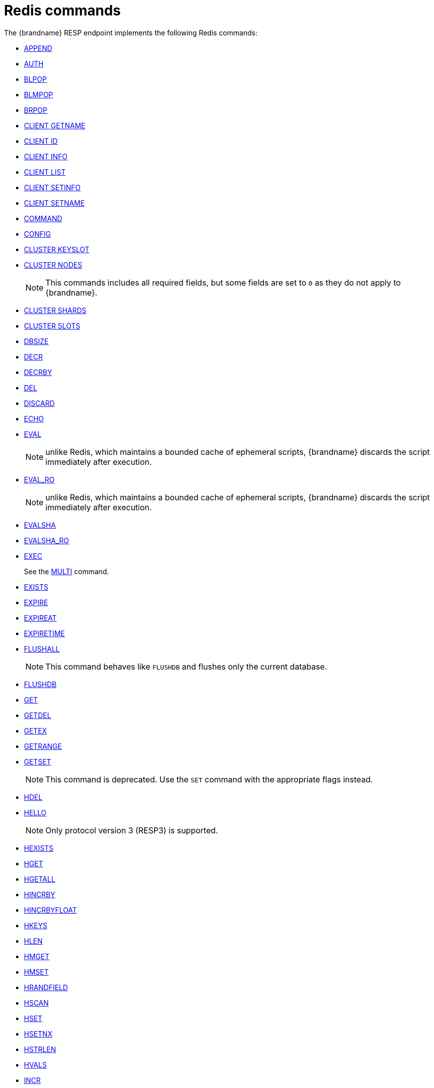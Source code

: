 [id='redis-commands_{context}']
= Redis commands

The {brandname} RESP endpoint implements the following Redis commands:


* link:https://redis.io/commands/append[APPEND]

* link:https://redis.io/commands/auth[AUTH]

* link:https://redis.io/commands/blpop[BLPOP]

* link:https://redis.io/docs/latest/commands/blmpop[BLMPOP]

* link:https://redis.io/commands/brpop[BRPOP]

* link:https://redis.io/commands/client-getname[CLIENT GETNAME]

* link:https://redis.io/commands/client-id[CLIENT ID]

* link:https://redis.io/commands/client-info[CLIENT INFO]

* link:https://redis.io/commands/client-list[CLIENT LIST]

* link:https://redis.io/commands/client-setinfo[CLIENT SETINFO]

* link:https://redis.io/commands/client-setname[CLIENT SETNAME]

* link:https://redis.io/commands/command[COMMAND]

* link:https://redis.io/commands/config[CONFIG]

* link:https://redis.io/docs/latest/commands/cluster-keyslot/[CLUSTER KEYSLOT]

* link:https://redis.io/commands/cluster-nodes/[CLUSTER NODES]
+
NOTE: This commands includes all required fields, but some fields are set to `0` as they do not apply to {brandname}.

* link:https://redis.io/commands/cluster-shards/[CLUSTER SHARDS]

* link:https://redis.io/commands/cluster-slots/[CLUSTER SLOTS]

* link:https://redis.io/commands/dbsize[DBSIZE]

* link:https://redis.io/commands/decr[DECR]

* link:https://redis.io/commands/decrby[DECRBY]

* link:https://redis.io/commands/del[DEL]

* link:https://redis.io/commands/discard[DISCARD]

* link:https://redis.io/commands/echo[ECHO]

* link:https://redis.io/commands/eval[EVAL]
+
NOTE: unlike Redis, which maintains a bounded cache of ephemeral scripts, {brandname} discards the script immediately after execution.

* link:https://redis.io/commands/eval_ro[EVAL_RO]
+
NOTE: unlike Redis, which maintains a bounded cache of ephemeral scripts, {brandname} discards the script immediately after execution.

* link:https://redis.io/commands/evalsha[EVALSHA]

* link:https://redis.io/commands/evalsha_ro[EVALSHA_RO]

* link:https://redis.io/commands/exec[EXEC]
+
See the xref:multi_command[MULTI] command.

* link:https://redis.io/commands/exists[EXISTS]

* link:https://redis.io/commands/expire[EXPIRE]

* link:https://redis.io/commands/expireat[EXPIREAT]

* link:https://redis.io/commands/expiretime[EXPIRETIME]

* link:https://redis.io/commands/flushall[FLUSHALL]
+
NOTE: This command behaves like `FLUSHDB` and flushes only the current database.

* link:https://redis.io/commands/flushdb[FLUSHDB]

* link:https://redis.io/commands/get[GET]

* link:https://redis.io/commands/getdel[GETDEL]

* link:https://redis.io/commands/getex[GETEX]

* link:https://redis.io/commands/getrange[GETRANGE]

* link:https://redis.io/commands/getset[GETSET]
+
NOTE: This command is deprecated. Use the `SET` command with the appropriate flags instead.

* link:https://redis.io/commands/hdel[HDEL]

* link:https://redis.io/commands/hello[HELLO]
+
NOTE: Only protocol version 3 (RESP3) is supported.

* link:https://redis.io/commands/hexists[HEXISTS]

* link:https://redis.io/commands/hget[HGET]

* link:https://redis.io/docs/latest/commands/hgetall[HGETALL]

* link:https://redis.io/commands/hincrby[HINCRBY]

* link:https://redis.io/commands/hincrbyfloat[HINCRBYFLOAT]

* link:https://redis.io/commands/hkeys[HKEYS]

* link:https://redis.io/commands/hlen[HLEN]

* link:https://redis.io/commands/hmget[HMGET]

* link:https://redis.io/commands/hmset[HMSET]

* link:https://redis.io/commands/hrandfield[HRANDFIELD]

* link:https://redis.io/commands/hscan[HSCAN]

* link:https://redis.io/commands/hset[HSET]

* link:https://redis.io/commands/hsetnx[HSETNX]

* link:https://redis.io/commands/hstrlen[HSTRLEN]

* link:https://redis.io/commands/hvals[HVALS]

* link:https://redis.io/commands/incr[INCR]

* link:https://redis.io/commands/incrby[INCRBY]

* link:https://redis.io/commands/incrbyfloat[INCRBYFLOAT]

* link:https://redis.io/commands/info[INFO]
+
NOTE: This implementation attempts to return all attributes that a real Redis server returns. However, in most cases, the values are set to `0` because they cannot be retrieved, or don't apply to {brandname}.

* link:https://redis.io/commands/json.arrappend[JSON.ARRAPPEND]

* link:https://redis.io/commands/json.arrindex[JSON.ARRINDEX]

* link:https://redis.io/commands/json.arrindex[JSON.ARRINSERT]

* link:https://redis.io/commands/json.arrlen[JSON.ARRLEN]

* link:https://redis.io/commands/json.arrtrim[JSON.ARRTRIM]

* link:https://redis.io/commands/json.clear[JSON.CLEAR]

* link:https://redis.io/commands/json.arrpop[JSON.ARRPOP]

* link:https://redis.io/commands/json.del[JSON.DEL]

* link:https://redis.io/commands/json.forget[JSON.FORGET]

* link:https://redis.io/commands/json.get[JSON.GET]

* link:https://redis.io/commands/json.mset[JSON.MSET]
+
NOTE: This command is non atomic

* link:https://redis.io/commands/json.numincrby[JSON.NUMINCRBY]

* link:https://redis.io/commands/json.nummultby[JSON.NUMMULTBY]

* link:https://redis.io/commands/json.objkeys[JSON.OBJKEYS]

* link:https://redis.io/commands/json.objlen[JSON.OBJLEN]

* link:https://redis.io/commands/json.set[JSON.SET]

* link:https://redis.io/commands/json.strappend[JSON.STRAPPEND]

* link:https://redis.io/commands/json.strlen[JSON.STRLEN]

* link:https://redis.io/commands/json.toggle[JSON.TOGGLE]

* link:https://redis.io/commands/json.type[JSON.TYPE]

+
NOTE: The current implementation allows to add element at the end of an array, while Redis returns error.

* link:https://redis.io/commands/keys[KEYS]

* link:https://redis.io/commands/lindex[LINDEX]

* link:https://redis.io/commands/linsert[LINSERT]
+
NOTE: The current implementation has a time complexity of O(N), where N is the size of the list.

* link:https://redis.io/commands/llen[LLEN]

* link:https://redis.io/commands/lcs[LCS]

* link:https://redis.io/commands/lmove[LMOVE]
+
NOTE: The current implementation is atomic for rotation when the source and destination are the same list. For different lists, there is relaxed consistency for concurrent operations or failures unless the resp cache is configured to use transactions.

* link:https://redis.io/commands/lmpop[LMPOP]

* link:https://redis.io/commands/lpop[LPOP]

* link:https://redis.io/commands/lpos[LPOS]

* link:https://redis.io/commands/lpush[LPUSH]

* link:https://redis.io/commands/lpushx[LPUSHX]

* link:https://redis.io/commands/lrange[LRANGE]

* link:https://redis.io/commands/lrem[LREM]

* link:https://redis.io/commands/lset[LSET]

* link:https://redis.io/commands/ltrim[LTRIM]

* link:https://redis.io/commands/memory-info[MEMORY USAGE]
+
NOTE: This command will return the memory used by the key and the value. It doesn't include the memory used by additional metadata associated with the entry.

* link:https://redis.io/commands/memory-stats[MEMORY STATS]
+
NOTE: This command will return the same fields as a real Redis server, but all values will be set to `0`.

* link:https://redis.io/commands/mget[MGET]

* link:https://redis.io/commands/module-list[MODULE LIST]
+
NOTE: This command always returns an empty list of modules.

* link:https://redis.io/commands/mset[MSET]

* link:https://redis.io/commands/msetnx[MSETNX]

* link:https://redis.io/commands/multi[MULTI] [[multi_command]]
+
NOTE: The current implementation has a relaxed isolation level. Redis offers serializable transactions.

* link:https://redis.io/commands/persist[PERSIST]

* link:https://redis.io/docs/latest/commands/pfadd[PFADD]

* link:https://redis.io/commands/pexpire[PEXPIRE]

* link:https://redis.io/docs/latest/commands/pexpireat[PEXPIREAT]

* link:https://redis.io/commands/pexpiretime[PEXPIRETIME]

* link:https://redis.io/commands/ping[PING]

* link:https://redis.io/commands/psetex[PSETEX]
+
NOTE: This command is deprecated. Use the `SET` command with the appropriate flags.

* link:https://redis.io/commands/psubscribe[PSUBSCRIBE]

* link:https://redis.io/docs/latest/commands/pubsub-channels[PUBSUB CHANNELS]

* link:https://redis.io/docs/latest/commands/pubsub-numpat[PUBSUB NUMPAT]

* link:https://redis.io/commands/pttl[PTTL]

* link:https://redis.io/commands/publish[PUBLISH]

* link:https://redis.io/commands/punsubscribe[PUNSUBSCRIBE]

* link:https://redis.io/commands/quit[QUIT]

* link:https://redis.io/commands/randomkey[RANDOMKEY]

* link:https://redis.io/commands/rpop[RPOP]

* link:https://redis.io/commands/rpoplpush[RPOPLPUSH]

* link:https://redis.io/commands/rpush[RPUSH]

* link:https://redis.io/commands/rpushx[RPUSHX]

* link:https://redis.io/commands/readonly[READONLY]

* link:https://redis.io/commands/readwrite[READWRITE]

* link:https://redis.io/commands/rename[RENAME]

* link:https://redis.io/commands/renamenx[RENAMENX]

* link:https://redis.io/commands/reset[RESET]

* link:https://redis.io/commands/sadd[SADD]

* link:https://redis.io/commands/scard[SCARD]

* link:https://redis.io/commands/scan[SCAN]
+
NOTE: Cursors are reaped in case they have not been used within a timeout. The timeout is 5 minutes.

* link:https://redis.io/commands/script-exists[SCRIPT EXISTS]

* link:https://redis.io/commands/script-flush[SCRIPT FLUSH]

* link:https://redis.io/commands/script-load[SCRIPT LOAD]

* link:https://redis.io/commands/sdiff[SDIFF]

* link:https://redis.io/commands/sdiffstore[SDIFFSTORE]

* link:https://redis.io/commands/select[SELECT]
+
NOTE: {brandname} allows the SELECT command both in local and clustered mode, unlike Redis Cluster which forbids use of this command and only supports database zero.

* link:https://redis.io/commands/set[SET]

* link:https://redis.io/commands/setex[SETEX]
+
NOTE: This command is deprecated. Use the `SET` command with the appropriate flags instead.

* link:https://redis.io/commands/setnx[SETNX]
+
NOTE: This command is deprecated. Use the `SET` command with the appropriate flags instead.

* link:https://redis.io/commands/set[SETRANGE]

* link:https://redis.io/commands/sinter[SINTER]

* link:https://redis.io/commands/sintercard[SINTERCARD]

* link:https://redis.io/commands/sinterstore[SINTERSTORE]

* link:https://redis.io/commands/sismember[SISMEMBER]

* link:https://redis.io/commands/sort[SORT]

* link:https://redis.io/commands/sort_ro[SORT_RO]

* link:https://redis.io/commands/members[SMEMBERS]

* link:https://redis.io/commands/smismember[SMISMEMBER]

* link:https://redis.io/commands/smove[SMOVE]
+
NOTE: The current implementation has a relaxed isolation level. A client can see the source and destination set without
the element. The operation is not atomic, it could remove the element from source and fails to insert to the target set.

* link:https://redis.io/commands/spop[SPOP]

* link:https://redis.io/commands/srandmember[SRANDMEMBER]

* https://redis.io/docs/latest/commands/srem[SREM]

* link:https://redis.io/commands/sscan[SSCAN]

* link:https://redis.io/commands/lcs[STRALGO LCS]

* link:https://redis.io/commands/strlen[STRLEN]

* link:https://redis.io/commands/substr[SUBSTR]
+
NOTE: This command is deprecated. Use the `GETRANGE` command instead.

* link:https://redis.io/commands/subscribe[SUBSCRIBE]

* link:https://redis.io/commands/sunion[SUNION]

* link:https://redis.io/commands/sunionstore[SUNIONSTORE]

* link:https://redis.io/commands/time[TIME]

* link:https://redis.io/docs/latest/commands/touch[TOUCH]

* link:https://redis.io/commands/ttl[TTL]

* link:https://redis.io/commands/type[TYPE]

* link:https://redis.io/commands/unsubscribe[UNSUBSCRIBE]

* link:https://redis.io/commands/unwatch[UNWATCH]

* link:https://redis.io/commands/watch[WATCH]

* link:https://redis.io/commands/zadd[ZADD]

* link:https://redis.io/commands/zcard[ZCARD]

* link:https://redis.io/commands/zcount[ZCOUNT]

* link:https://redis.io/commands/zdiff[ZDIFF]

* link:https://redis.io/commands/zdiffstore[ZDIFFSTORE]

* link:https://redis.io/commands/zincrby[ZINCRBY]

* link:https://redis.io/commands/zinter[ZINTER]

* link:https://redis.io/commands/zintercard[ZINTERCARD]

* link:https://redis.io/commands/zinterstore[ZINTERSTORE]

* link:https://redis.io/commands/zlexcount[ZLEXCOUNT]

* link:https://redis.io/commands/zmpop[ZMPOP]

* link:https://redis.io/docs/latest/commands/zmscore[ZMSCORE]

* link:https://redis.io/commands/zpopmax[ZPOPMAX]

* link:https://redis.io/commands/zpopmin[ZPOPMIN]

* link:https://redis.io/commands/zunion[ZUNION]

* link:https://redis.io/commands/zunionstore[ZUNIONSTORE]

* link:https://redis.io/commands/zrandmember[ZRANDMEMBER]

* link:https://redis.io/commands/zrange[ZRANGE]

* link:https://redis.io/commands/zrangebylex[ZRANGEBYLEX]

* link:https://redis.io/commands/zrangebyscore[ZRANGEBYSCORE]

* link:https://redis.io/commands/zrevrange[ZREVRANGE]

* link:https://redis.io/commands/zrevrangebylex[ZREVRANGEBYLEX]

* link:https://redis.io/commands/zrevrangebyscore[ZREVRANGEBYSCORE]

* link:https://redis.io/commands/zrangestore[ZRANGESTORE]

* https://redis.io/docs/latest/commands/zrank[ZRANK]

* link:https://redis.io/commands/zrem[ZREM]

* link:https://redis.io/commands/zremrangebylex[ZREMRANGEBYLEX]

* link:https://redis.io/commands/zremrangebyrank[ZREMRANGEBYRANK]

* link:https://redis.io/commands/zremrangebyscore[ZREMRANGEBYSCORE]

* link:https://redis.io/docs/latest/commands/zrevrank[ZREVRANK]

* link:https://redis.io/commands/zscore[ZSCAN]

* link:https://redis.io/commands/zscore[ZSCORE]
